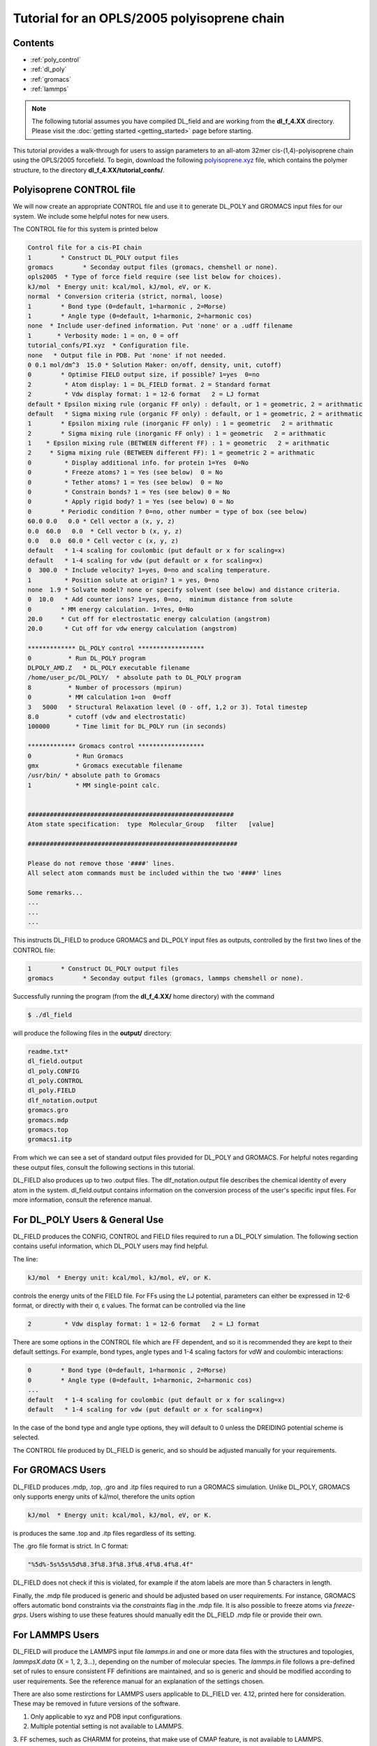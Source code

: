Tutorial for an OPLS/2005 polyisoprene chain
============================================

Contents
--------

- :ref:`poly_control`
- :ref:`dl_poly`
- :ref:`gromacs`
- :ref:`lammps`


.. note::
    The following tutorial assumes you have compiled DL_field and are working from the **dl_f_4.XX** directory. Please visit
    the :doc:`getting started <getting_started>` page before starting.

This tutorial provides a walk-through for users to assign parameters to an all-atom 32mer cis-(1,4)-polyisoprene chain using the
OPLS/2005 forcefield. To begin, download the following `polyisoprene.xyz <_static/polyisoprene.xyz>`__ file, which contains the 
polymer structure, to the directory **dl_f_4.XX/tutorial_confs/**. 

.. _poly_control:

Polyisoprene CONTROL file
-------------------------

We will now create an appropriate CONTROL file and use it to generate DL_POLY and 
GROMACS input files for our system. We include some helpful notes for new users. 

The CONTROL file for this system is printed below

.. code-block:: text

    Control file for a cis-PI chain
    1        * Construct DL_POLY output files
    gromacs        * Seconday output files (gromacs, chemshell or none). 
    opls2005  * Type of force field require (see list below for choices).
    kJ/mol  * Energy unit: kcal/mol, kJ/mol, eV, or K.
    normal  * Conversion criteria (strict, normal, loose)
    1        * Bond type (0=default, 1=harmonic , 2=Morse)
    1        * Angle type (0=default, 1=harmonic, 2=harmonic cos)
    none  * Include user-defined information. Put 'none' or a .udff filename
    1       * Verbosity mode: 1 = on, 0 = off
    tutorial_confs/PI.xyz  * Configuration file.
    none   * Output file in PDB. Put 'none' if not needed.
    0 0.1 mol/dm^3  15.0 * Solution Maker: on/off, density, unit, cutoff)
    0        * Optimise FIELD output size, if possible? 1=yes  0=no
    2         * Atom display: 1 = DL_FIELD format. 2 = Standard format
    2         * Vdw display format: 1 = 12-6 format   2 = LJ format
    default * Epsilon mixing rule (organic FF only) : default, or 1 = geometric, 2 = arithmatic
    default   * Sigma mixing rule (organic FF only) : default, or 1 = geometric, 2 = arithmatic
    1        * Epsilon mixing rule (inorganic FF only) : 1 = geometric   2 = arithmatic
    2        * Sigma mixing rule (inorganic FF only) : 1 = geometric   2 = arithmatic
    1    * Epsilon mixing rule (BETWEEN different FF) : 1 = geometric   2 = arithmatic
    2     * Sigma mixing rule (BETWEEN different FF): 1 = geometric 2 = arithmatic
    0         * Display additional info. for protein 1=Yes  0=No
    0         * Freeze atoms? 1 = Yes (see below)  0 = No
    0         * Tether atoms? 1 = Yes (see below)  0 = No
    0         * Constrain bonds? 1 = Yes (see below) 0 = No
    0         * Apply rigid body? 1 = Yes (see below) 0 = No
    0        * Periodic condition ? 0=no, other number = type of box (see below)
    60.0 0.0   0.0 * Cell vector a (x, y, z)
    0.0  60.0   0.0  * Cell vector b (x, y, z)
    0.0   0.0  60.0 * Cell vector c (x, y, z)
    default   * 1-4 scaling for coulombic (put default or x for scaling=x)
    default   * 1-4 scaling for vdw (put default or x for scaling=x)
    0  300.0  * Include velocity? 1=yes, 0=no and scaling temperature.
    1         * Position solute at origin? 1 = yes, 0=no
    none  1.9 * Solvate model? none or specify solvent (see below) and distance criteria.
    0  10.0   * Add counter ions? 1=yes, 0=no,  minimum distance from solute
    0        * MM energy calculation. 1=Yes, 0=No
    20.0     * Cut off for electrostatic energy calculation (angstrom)
    20.0      * Cut off for vdw energy calculation (angstrom)

    ************* DL_POLY control ******************
    0          * Run DL_POLY program
    DLPOLY_AMD.Z   * DL_POLY executable filename
    /home/user_pc/DL_POLY/  * absolute path to DL_POLY program
    8          * Number of processors (mpirun)
    0          * MM calculation 1=on  0=off
    3   5000   * Structural Relaxation level (0 - off, 1,2 or 3). Total timestep
    8.0        * cutoff (vdw and electrostatic)
    100000       * Time limit for DL_POLY run (in seconds)

    ************* Gromacs control ******************
    0            * Run Gromacs
    gmx          * Gromacs executable filename
    /usr/bin/ * absolute path to Gromacs
    1            * MM single-point calc.


    ########################################################
    Atom state specification:  type  Molecular_Group   filter   [value]

    #########################################################

    Please do not remove those '####' lines.
    All select atom commands must be included within the two '####' lines

    Some remarks...
    ...
    ...
    ...

This instructs DL_FIELD to produce GROMACS and DL_POLY input files as outputs, controlled by the first 
two lines of the CONTROL file: 


.. code-block:: text

    1        * Construct DL_POLY output files
    gromacs        * Seconday output files (gromacs, lammps chemshell or none). 


Successfully running the program (from the **dl_f_4.XX/** home directory) with the command 

.. code-block:: console

    $ ./dl_field

will produce the following files in the **output/** directory:

.. code-block:: none

    readme.txt*
    dl_field.output
    dl_poly.CONFIG
    dl_poly.CONTROL
    dl_poly.FIELD
    dlf_notation.output
    gromacs.gro
    gromacs.mdp
    gromacs.top
    gromacs1.itp

From which we can see a set of standard output files provided for DL_POLY and GROMACS. For helpful notes 
regarding these output files, consult the following sections in this tutorial.

DL_FIELD also produces up to two .output files. The dlf_notation.output file describes the 
chemical identity of every atom in the system. dl_field.output contains information on the 
conversion process of the user's specific input files. For more information, consult the reference manual. 

.. _dl_poly:

For DL_POLY Users & General Use
-------------------------------

DL_FIELD produces the CONFIG, CONTROL and FIELD files required to run a DL_POLY simulation. The following 
section contains useful information, which DL_POLY users may find helpful.

The line:

.. code-block:: text

    kJ/mol  * Energy unit: kcal/mol, kJ/mol, eV, or K.

controls the energy units of the FIELD file. For FFs using the LJ potential, parameters can either be 
expressed in 12-6 format, or directly with their σ, ε values. The format can be controlled via the line

.. code-block:: text 

    2         * Vdw display format: 1 = 12-6 format   2 = LJ format

There are some options in the CONTROL file which are FF dependent, and so it is recommended they are kept 
to their default settings. For example, bond types, angle types and 1-4 scaling factors for vdW and 
coulombic interactions:

.. code-block:: text 

    0        * Bond type (0=default, 1=harmonic , 2=Morse)
    0        * Angle type (0=default, 1=harmonic, 2=harmonic cos)
    ...
    default   * 1-4 scaling for coulombic (put default or x for scaling=x)
    default   * 1-4 scaling for vdw (put default or x for scaling=x)   

In the case of the bond type and angle type options, they will default to 0 unless the DREIDING potential 
scheme is selected. 

The CONTROL file produced by DL_FIELD is generic, and so should be adjusted manually for your requirements. 

.. _gromacs:

For GROMACS Users
-----------------

DL_FIELD produces .mdp, .top, .gro and .itp files required to run a GROMACS simulation. Unlike DL_POLY, 
GROMACS only supports energy units of kJ/mol, therefore the units option

.. code-block:: text

    kJ/mol  * Energy unit: kcal/mol, kJ/mol, eV, or K.

is produces the same .top and .itp files regardless of its setting.

The .gro file format is strict. In C format:

.. code-block:: text

    "%5d%-5s%5s%5d%8.3f%8.3f%8.3f%8.4f%8.4f%8.4f"

DL_FIELD does not check if this is violated, for example if the atom labels are more than 5 characters 
in length. 

Finally, the .mdp file produced is generic and should be adjusted based on user requirements. For instance, 
GROMACS offers automatic bond constraints via the *constraints* flag in the .mdp file. It is also possible 
to freeze atoms via *freeze-grps*. Users wishing to use these features should manually edit the DL_FIELD 
.mdp file or provide their own. 

.. _lammps:

For LAMMPS Users
----------------

DL_FIELD will produce the LAMMPS input file *lammps.in* and one or more data files with the structures and 
topologies, *lammpsX.data* (X = 1, 2, 3...), depending on the number of molecular species. The *lammps.in* file 
follows a pre-defined set of rules to ensure consistent FF definitions are maintained, and so is generic and 
should be modified according to user requirements. See the reference manual for an explanation of the settings chosen.

There are also some restirctions for LAMMPS users applicable to DL_FIELD ver. 4.12, printed here for consideration. These 
may be removed in future versions of the software.

1. Only applicable to xyz and PDB input configurations. 

2. Multiple potential setting is not available to LAMMPS.

3. FF schemes, such as CHARMM for proteins, that make use of CMAP feature, is not 
available to LAMMPS.

4. The current version (4.12) does not support the following FF schemes: MISC_FF 
and INORGANIC FFs. DL_FIELD will return an error when one of these schemes 
are selected. 

5. Imposing FREEZE and TETHER states for atoms are not available to LAMMPS. 




 



